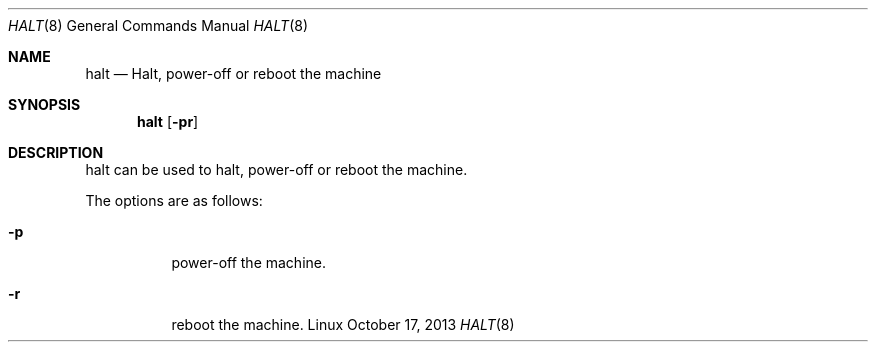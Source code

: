 .Dd October 17, 2013
.Dt HALT 8 1
.Os Linux
.Sh NAME
.Nm halt
.Nd Halt, power-off or reboot the machine
.Sh SYNOPSIS
.Nm halt
.Op Fl pr
.Sh DESCRIPTION
halt can be used to halt, power-off or reboot the machine.
.Pp
The options are as follows:
.Bl -tag -width Ds
.It Fl p
power-off the machine.
.It Fl r
reboot the machine.
.El

